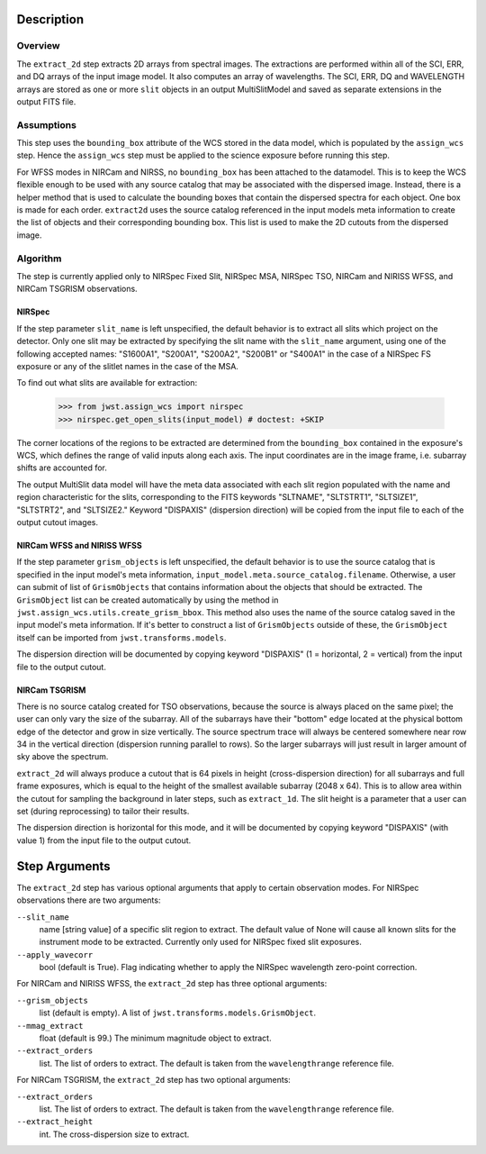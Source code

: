 Description
===========

Overview
--------
The ``extract_2d`` step extracts 2D arrays from spectral images. The extractions
are performed within all of the SCI, ERR, and DQ arrays of the input image
model. It also computes an array of wavelengths. The SCI, ERR, DQ and WAVELENGTH
arrays are stored as one or more ``slit`` objects in an output MultiSlitModel
and saved as separate extensions in the output FITS file.

Assumptions
-----------
This step uses the ``bounding_box`` attribute of the WCS stored in the data model,
which is populated by the ``assign_wcs`` step. Hence the ``assign_wcs`` step
must be applied to the science exposure before running this step.

For WFSS modes in NIRCam and NIRSS, no ``bounding_box`` has been attached
to the datamodel. This is to keep the WCS flexible enough to be used with any
source catalog that may be associated with the dispersed image. Instead, there
is a helper method that is used to calculate the bounding boxes that contain
the dispersed spectra for each object. One box is made for each order. ``extract2d``
uses the source catalog referenced in the input models meta information to create
the list of objects and their corresponding bounding box. This list is used to make
the 2D cutouts from the dispersed image.

Algorithm
---------
The step is currently applied only to NIRSpec Fixed Slit, NIRSpec MSA, NIRSpec TSO,
NIRCam and NIRISS WFSS, and NIRCam TSGRISM observations.

NIRSpec
+++++++

If the step parameter ``slit_name`` is left unspecified, the default behavior is
to extract all slits which project on the detector. Only one slit may be extracted by
specifying the slit name with the ``slit_name`` argument, using one of the following
accepted names: "S1600A1", "S200A1", "S200A2", "S200B1" or "S400A1"
in the case of a NIRSpec FS exposure or any of the slitlet names in the case of the MSA.

To find out what slits are available for extraction:

  >>> from jwst.assign_wcs import nirspec
  >>> nirspec.get_open_slits(input_model) # doctest: +SKIP


The corner locations of the regions to be extracted are determined from the
``bounding_box`` contained in the exposure's WCS, which defines the range of valid inputs
along each axis. The input coordinates are in the image frame, i.e. subarray shifts
are accounted for.

The output MultiSlit data model will have the meta data associated with each
slit region populated with the name and region characteristic for the slits,
corresponding to the FITS keywords "SLTNAME", "SLTSTRT1", "SLTSIZE1",
"SLTSTRT2", and "SLTSIZE2."  Keyword "DISPAXIS" (dispersion direction)
will be copied from the input file to each of the output cutout images.


NIRCam WFSS and NIRISS WFSS
+++++++++++++++++++++++++++

If the step parameter ``grism_objects`` is left unspecified, the default behavior
is to use the source catalog that is specified in the input model's meta information,
``input_model.meta.source_catalog.filename``. Otherwise, a user can submit of list of
``GrismObjects`` that contains information about the objects that should be extracted.
The ``GrismObject`` list can be created automatically by using the method in
``jwst.assign_wcs.utils.create_grism_bbox``. This method also uses the name of the source
catalog saved in the input model's meta information. If it's better to construct a list
of ``GrismObjects`` outside of these, the ``GrismObject`` itself can be imported from
``jwst.transforms.models``.

The dispersion direction will be documented by copying keyword "DISPAXIS"
(1 = horizontal, 2 = vertical) from the input file to the output cutout.


NIRCam TSGRISM
++++++++++++++

There is no source catalog created for TSO observations, because the source is always
placed on the same pixel; the user can only vary the size of the subarray. All of the
subarrays have their "bottom" edge located at the physical bottom edge of the detector
and grow in size vertically. The source spectrum trace will always be centered
somewhere near row 34 in the vertical direction (dispersion running parallel to rows).
So the larger subarrays will just result in larger amount of sky above the spectrum.

``extract_2d`` will always produce a cutout that is 64 pixels in height
(cross-dispersion direction) for all subarrays and full frame exposures,
which is equal to the height of the smallest available subarray (2048 x 64).
This is to allow area within the cutout for sampling the background in later steps,
such as ``extract_1d``. The slit height is a parameter that a user can set
(during reprocessing) to tailor their results. 

The dispersion direction is horizontal for this mode, and it will be
documented by copying keyword "DISPAXIS" (with value 1) from the input file
to the output cutout.


Step Arguments
==============
The ``extract_2d`` step has various optional arguments that apply to certain observation
modes. For NIRSpec observations there are two arguments:

``--slit_name``
  name [string value] of a specific slit region to
  extract. The default value of None will cause all known slits for the
  instrument mode to be extracted. Currently only used for NIRSpec fixed slit
  exposures.

``--apply_wavecorr``
  bool (default is True). Flag indicating whether to apply the NIRSpec wavelength
  zero-point correction.

For NIRCam and NIRISS WFSS, the ``extract_2d`` step has three optional arguments:

``--grism_objects``
  list (default is empty). A list of ``jwst.transforms.models.GrismObject``.

``--mmag_extract``
  float (default is 99.) The minimum magnitude object to extract.

``--extract_orders``
  list. The list of orders to extract. The default is taken from the
  ``wavelengthrange`` reference file.


For NIRCam TSGRISM, the ``extract_2d`` step has two optional arguments:

``--extract_orders``
  list. The list of orders to extract. The default is taken from the ``wavelengthrange`` reference file.

``--extract_height``
  int. The cross-dispersion size to extract.

